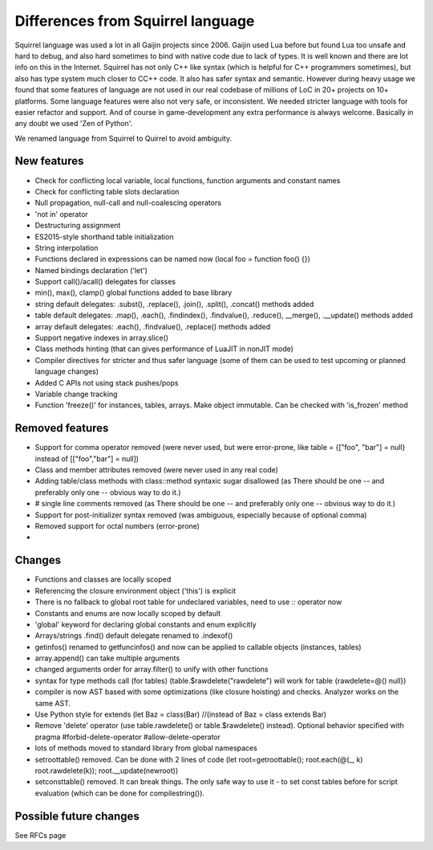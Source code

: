 .. _diff_from_original:

*******************************************
Differences from Squirrel language
*******************************************

.. index::
    single: diff_from_original


Squirrel language was used a lot in all Gaijin projects since 2006.
Gaijin used Lua before but found Lua too unsafe and hard to debug, and also hard sometimes to bind with native code due to lack of types.
It is well known and there are lot info on this in the Internet.
Squirrel has not only C++ like syntax (which is helpful for C++ programmers sometimes), but also has type system much closer to C\C++ code.
It also has safer syntax and semantic.
However during heavy usage we found that some features of language are not used in our real codebase of millions of LoC in 20+ projects on 10+ platforms.
Some language features were also not very safe, or inconsistent. We needed stricter language with tools for easier refactor and support.
And of course in game-development any extra performance is always welcome.
Basically in any doubt we used 'Zen of Python'.

We renamed language from Squirrel to Quirrel to avoid ambiguity.

------------
New features
------------

* Check for conflicting local variable, local functions, function arguments and constant names
* Check for conflicting table slots declaration
* Null propagation, null-call and null-coalescing operators
* 'not in' operator
* Destructuring assignment
* ES2015-style shorthand table initialization
* String interpolation
* Functions declared in expressions can be named now (local foo = function foo() {})
* Named bindings declaration ('let')
* Support call()/acall() delegates for classes
* min(), max(), clamp() global functions added to base library
* string default delegates: .subst(), .replace(), .join(), .split(), .concat() methods added
* table default delegates: .map(), .each(), .findindex(), .findvalue(), .reduce(),
  __merge(), .__update() methods added
* array default delegates: .each(), .findvalue(), .replace()  methods added
* Support negative indexes in array.slice()
* Class methods hinting (that can gives performance of LuaJIT in nonJIT mode)
* Compiler directives for stricter and thus safer language (some of them can be used to test upcoming or planned language changes)
* Added C APIs not using stack pushes/pops
* Variable change tracking
* Function 'freeze()' for instances, tables, arrays. Make object immutable. Can be checked with 'is_frozen' method


----------------
Removed features
----------------

* Support for comma operator removed (were never used, but were error-prone, like table = {["foo", "bar"] = null} instead of [["foo","bar"] = null])
* Class and member attributes removed (were never used in any real code)
* Adding table/class methods with class::method syntaxic sugar disallowed (as There should be one -- and preferably only one -- obvious way to do it.)
* # single line comments removed (as There should be one -- and preferably only one -- obvious way to do it.)
* Support for post-initializer syntax removed (was ambiguous, especially because of optional comma)
* Removed support for octal numbers (error-prone)
* 

----------------
Changes
----------------

* Functions and classes are locally scoped
* Referencing the closure environment object ('this') is explicit
* There is no fallback to global root table for undeclared variables, need to use `::` operator now
* Constants and enums are now locally scoped by default
* 'global' keyword for declaring global constants and enum explicitly
* Arrays/strings .find() default delegate renamed to .indexof()
* getinfos() renamed to getfuncinfos() and now can be applied to callable objects (instances, tables)
* array.append() can take multiple arguments
* changed arguments order for array.filter() to unify with other functions
* syntax for type methods call (for tables) (table.$rawdelete("rawdelete") will work for table {rawdelete=@() null})
* compiler is now AST based with some optimizations (like closure hoisting) and checks. Analyzer works on the same AST.
* Use Python style for extends (let Baz = class(Bar) //(instead of Baz = class extends Bar)
* Remove 'delete' operator (use table.rawdelete() or table.$rawdelete() instead). Optional behavior specified with pragma #forbid-delete-operator #allow-delete-operator
* lots of methods moved to standard library from global namespaces
* setroottable() removed. Can be done with 2 lines of code (let root=getroottable(); root.each(@(_, k) root.rawdelete(k)); root.__update(newroot))
* setconsttable() removed. It can break things. The only safe way to use it - to set const tables before for script evaluation (which can be done for compilestring()).

--------------------------------
Possible future changes
--------------------------------

See RFCs page

